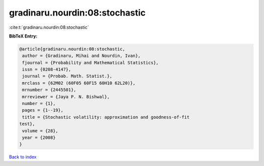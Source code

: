 gradinaru.nourdin:08:stochastic
===============================

:cite:t:`gradinaru.nourdin:08:stochastic`

**BibTeX Entry:**

.. code-block:: bibtex

   @article{gradinaru.nourdin:08:stochastic,
    author = {Gradinaru, Mihai and Nourdin, Ivan},
    fjournal = {Probability and Mathematical Statistics},
    issn = {0208-4147},
    journal = {Probab. Math. Statist.},
    mrclass = {62M02 (60F05 60F15 60H10 62L20)},
    mrnumber = {2445501},
    mrreviewer = {Jaya P. N. Bishwal},
    number = {1},
    pages = {1--19},
    title = {Stochastic volatility: approximation and goodness-of-fit
   test},
    volume = {28},
    year = {2008}
   }

`Back to index <../By-Cite-Keys.html>`_
